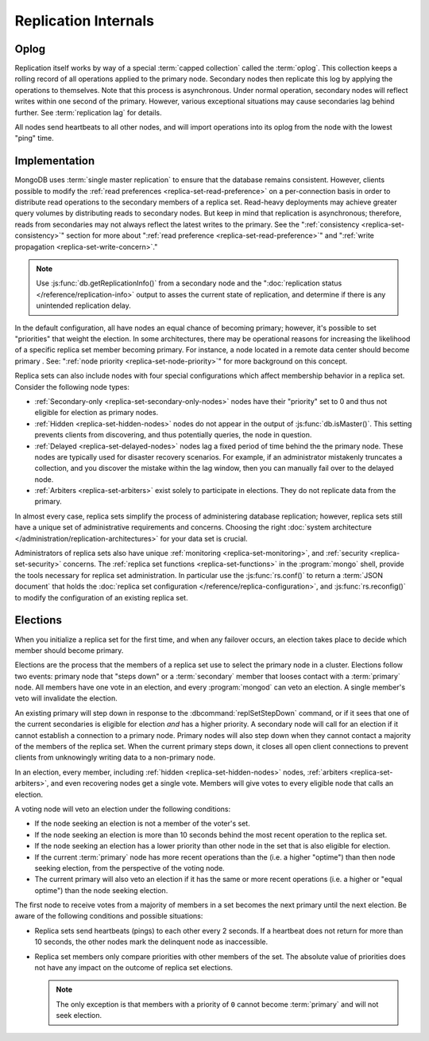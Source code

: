 =====================
Replication Internals
=====================

.. default-domain:: mongodb

.. _replica-set-oplog:

Oplog
-----

Replication itself works by way of a special :term:`capped collection`
called the :term:`oplog`. This collection keeps a rolling record of all
operations applied to the primary node. Secondary nodes then replicate this log by
applying the operations to themselves. Note that this process is asynchronous.
Under normal operation, secondary nodes will reflect writes within one
second of the primary. However, various exceptional situations may
cause secondaries lag behind further. See :term:`replication lag`
for details.

All nodes send heartbeats to all other nodes, and will import
operations into its oplog from the node with the lowest "ping" time.


.. _replica-set-implementation:

Implementation
--------------

MongoDB uses :term:`single master replication` to ensure that the
database remains consistent. However, clients possible to modify the
:ref:`read preferences <replica-set-read-preference>` on a
per-connection basis in order to distribute read operations to the
secondary members of a replica set. Read-heavy deployments may
achieve greater query volumes by distributing reads to secondary
nodes. But keep in mind that replication is asynchronous;
therefore, reads from secondaries may not always reflect the latest
writes to the primary. See the ":ref:`consistency
<replica-set-consistency>`" section for more about
":ref:`read preference <replica-set-read-preference>`" and
":ref:`write propagation <replica-set-write-concern>`."

.. note::

   Use :js:func:`db.getReplicationInfo()` from a secondary node
   and the ":doc:`replication status </reference/replication-info>`
   output to asses the current state of replication, and determine if
   there is any unintended replication delay.

In the default configuration, all have nodes an equal chance of
becoming primary; however, it's possible to set "priorities" that
weight the election. In some architectures, there may be operational
reasons for increasing the likelihood of a specific replica set member
becoming primary. For instance, a node located in a remote data
center should become primary . See: ":ref:`node
priority <replica-set-node-priority>`" for more background on this
concept.

Replica sets can also include nodes with four special
configurations which affect membership behavior in a replica
set. Consider the following node types:

- :ref:`Secondary-only <replica-set-secondary-only-nodes>` nodes have
  their "priority" set to 0 and thus not eligible for election as primary nodes.

- :ref:`Hidden <replica-set-hidden-nodes>` nodes do not appear in the
  output of :js:func:`db.isMaster()`. This setting prevents clients
  from discovering, and thus potentially queries, the node in question.

- :ref:`Delayed <replica-set-delayed-nodes>` nodes lag a fixed period
  of time behind the the primary node. These nodes are typically used
  for disaster recovery scenarios. For example, if an administrator
  mistakenly truncates a collection, and you discover the mistake within
  the lag window, then you can manually fail over to the delayed node.

- :ref:`Arbiters <replica-set-arbiters>` exist solely to participate
  in elections. They do not replicate data from the primary.

In almost every case, replica sets simplify the process of
administering database replication; however, replica sets still have a
unique set of administrative requirements and concerns. Choosing the
right :doc:`system architecture </administration/replication-architectures>`
for your data set is crucial.

Administrators of replica sets also have unique :ref:`monitoring
<replica-set-monitoring>`, and :ref:`security <replica-set-security>`
concerns. The :ref:`replica set functions <replica-set-functions>` in
the :program:`mongo` shell, provide the tools necessary for replica set
administration. In particular use the :js:func:`rs.conf()` to return a
:term:`JSON document` that holds the :doc:`replica set configuration
</reference/replica-configuration>`, and :js:func:`rs.reconfig()` to
modify the configuration of an existing replica set.

.. _replica-set-election-internals:

Elections
---------

When you initialize a replica set for the first time, and when
any failover occurs, an election takes place to decide which
member should become primary.

Elections are the process that the members of a replica set use to
select the primary node in a cluster. Elections follow two events:
primary node that "steps down" or a :term:`secondary` member that
looses contact with a :term:`primary` node. All members have one vote
in an election, and every :program:`mongod` can veto an election. A
single member's veto will invalidate the election.

An existing primary will step down in response to the
:dbcommand:`replSetStepDown` command, or if it sees that one of
the current secondaries is eligible for election *and* has a higher
priority. A secondary node will call for an election if it cannot
establish a connection to a primary node. Primary nodes will also step
down when they cannot contact a majority of the members of the replica
set. When the current primary steps down, it closes all open client
connections to prevent clients from unknowingly writing data to a
non-primary node.

In an election, every member, including :ref:`hidden
<replica-set-hidden-nodes>` nodes, :ref:`arbiters <replica-set-arbiters>`,
and even recovering nodes get a single
vote. Members will give votes to every eligible node that calls an
election.

A voting node will veto an election under the following conditions:

- If the node seeking an election is not a member of the voter's set.

- If the node seeking an election is more than 10 seconds behind the
  most recent operation to the replica set.

- If the node seeking an election has a lower priority than other node
  in the set that is also eligible for election.

- If the current :term:`primary` node has more recent operations than the
  (i.e. a higher "optime") than then node seeking election, from the
  perspective of the voting node.

- The current primary will also veto an election if it has the same or
  more recent operations (i.e. a higher or "equal optime") than the
  node seeking election.

The first node to receive votes from a majority of members in a set
becomes the next primary until the next election. Be
aware of the following conditions and possible situations:

- Replica sets send heartbeats (pings) to each other every 2
  seconds. If a heartbeat does not return for more than 10 seconds,
  the other nodes mark the delinquent node as inaccessible.

- Replica set members only compare  priorities with other members of
  the set. The absolute value of priorities does not have any impact on
  the outcome of replica set elections.

  .. note::

     The only exception is that members with a priority of ``0`` cannot
     become :term:`primary` and will not seek election.
